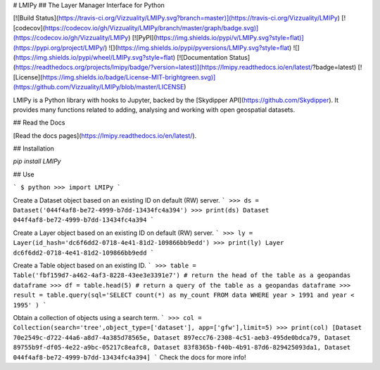 # LMIPy
## The Layer Manager Interface for Python

[![Build Status](https://travis-ci.org/Vizzuality/LMIPy.svg?branch=master)](https://travis-ci.org/Vizzuality/LMIPy) [![codecov](https://codecov.io/gh/Vizzuality/LMIPy/branch/master/graph/badge.svg)](https://codecov.io/gh/Vizzuality/LMIPy) [![PyPI](https://img.shields.io/pypi/v/LMIPy.svg?style=flat)](https://pypi.org/project/LMIPy/) ![](https://img.shields.io/pypi/pyversions/LMIPy.svg?style=flat)  ![](https://img.shields.io/pypi/wheel/LMIPy.svg?style=flat) [![Documentation Status](https://readthedocs.org/projects/lmipy/badge/?version=latest)](https://lmipy.readthedocs.io/en/latest/?badge=latest) [![License](https://img.shields.io/badge/License-MIT-brightgreen.svg)](https://github.com/Vizzuality/LMIPy/blob/master/LICENSE)

LMIPy is a Python library with hooks to Jupyter, backed by the [Skydipper API](https://github.com/Skydipper).
It provides many functions related to adding, analysing and working with open geospatial datasets.

## Read the Docs

[Read the docs pages](https://lmipy.readthedocs.io/en/latest/).

## Installation

`pip install LMIPy`

## Use


```
$ python
>>> import LMIPy
```

Create a Dataset object based on an existing ID on default (RW) server.
```
>>> ds = Dataset('044f4af8-be72-4999-b7dd-13434fc4a394')
>>> print(ds)
Dataset 044f4af8-be72-4999-b7dd-13434fc4a394
```

Create a Layer object based on an existing ID on default (RW) server.
```
>>> ly = Layer(id_hash='dc6f6dd2-0718-4e41-81d2-109866bb9edd')
>>> print(ly)
Layer dc6f6dd2-0718-4e41-81d2-109866bb9edd
```

Create a Table object based on an existing ID.
```
>>> table = Table('fbf159d7-a462-4af3-8228-43ee3e3391e7')
# return the head of the table as a geopandas dataframe
>>> df = table.head(5)
# return a query of the table as a geopandas dataframe
>>> result = table.query(sql='SELECT count(*) as my_count FROM data WHERE year > 1991 and year < 1995' )
```

Obtain a collection of objects using a search term.
```
>>> col = Collection(search='tree',object_type=['dataset'], app=['gfw'],limit=5)
>>> print(col)
[Dataset 70e2549c-d722-44a6-a8d7-4a385d78565e, Dataset 897ecc76-2308-4c51-aeb3-495de0bdca79, Dataset 89755b9f-df05-4e22-a9bc-05217c8eafc8, Dataset 83f8365b-f40b-4b91-87d6-829425093da1, Dataset 044f4af8-be72-4999-b7dd-13434fc4a394]
```
Check the docs for more info!


